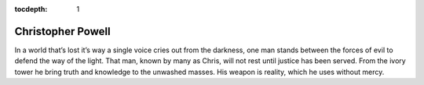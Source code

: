 :tocdepth: 1

.. _chris:

Christopher Powell
==================
In a world that’s lost it’s way a single voice cries out from the darkness, one
man stands between the forces of evil to defend the way of the light. That man,
known by many as Chris, will not rest until justice has been served. From the
ivory tower he bring truth and knowledge to the unwashed masses. His weapon is
reality, which he uses without mercy.
